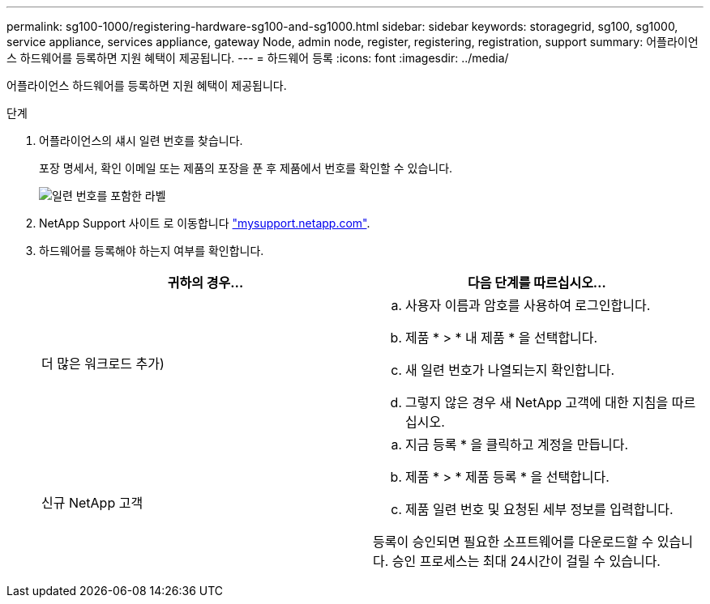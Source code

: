 ---
permalink: sg100-1000/registering-hardware-sg100-and-sg1000.html 
sidebar: sidebar 
keywords: storagegrid, sg100, sg1000, service appliance, services appliance, gateway Node, admin node, register, registering, registration, support 
summary: 어플라이언스 하드웨어를 등록하면 지원 혜택이 제공됩니다. 
---
= 하드웨어 등록
:icons: font
:imagesdir: ../media/


[role="lead"]
어플라이언스 하드웨어를 등록하면 지원 혜택이 제공됩니다.

.단계
. 어플라이언스의 섀시 일련 번호를 찾습니다.
+
포장 명세서, 확인 이메일 또는 제품의 포장을 푼 후 제품에서 번호를 확인할 수 있습니다.

+
image::../media/appliance_label.gif[일련 번호를 포함한 라벨]

. NetApp Support 사이트 로 이동합니다 http://mysupport.netapp.com/["mysupport.netapp.com"^].
. 하드웨어를 등록해야 하는지 여부를 확인합니다.
+
|===
| 귀하의 경우... | 다음 단계를 따르십시오... 


 a| 
더 많은 워크로드 추가)
 a| 
.. 사용자 이름과 암호를 사용하여 로그인합니다.
.. 제품 * > * 내 제품 * 을 선택합니다.
.. 새 일련 번호가 나열되는지 확인합니다.
.. 그렇지 않은 경우 새 NetApp 고객에 대한 지침을 따르십시오.




 a| 
신규 NetApp 고객
 a| 
.. 지금 등록 * 을 클릭하고 계정을 만듭니다.
.. 제품 * > * 제품 등록 * 을 선택합니다.
.. 제품 일련 번호 및 요청된 세부 정보를 입력합니다.


등록이 승인되면 필요한 소프트웨어를 다운로드할 수 있습니다. 승인 프로세스는 최대 24시간이 걸릴 수 있습니다.

|===

